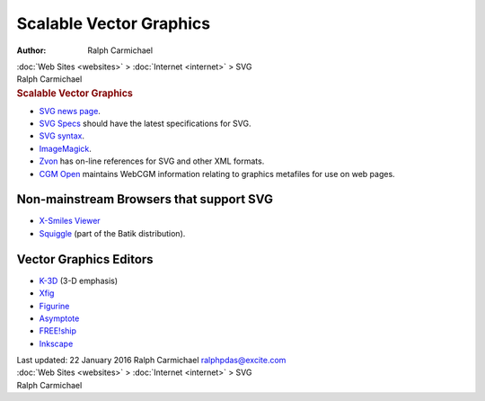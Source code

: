 ========================
Scalable Vector Graphics
========================

:Author: Ralph Carmichael

.. container:: crumb

   :doc:`Web Sites <websites>` > :doc:`Internet <internet>` > SVG

.. container:: newbanner

   Ralph Carmichael  

.. container::
   :name: header

   .. rubric:: Scalable Vector Graphics
      :name: scalable-vector-graphics

-  `SVG news page <http://www.w3.org/Graphics/SVG/>`__.
-  `SVG Specs <http://www.w3.org/TR/SVG/>`__ should have the latest
   specifications for SVG.
-  `SVG syntax <http://www.w3.org/TR/2000/CR-SVG-20000802/>`__.
-  `ImageMagick <http://www.imagemagick.org>`__.
-  `Zvon <http://zvon.org/>`__ has on-line references for SVG and other
   XML formats.
-  `CGM Open <http://www.cgmopen.org>`__ maintains WebCGM information
   relating to graphics metafiles for use on web pages.

Non-mainstream Browsers that support SVG
========================================

-  `X-Smiles Viewer <http://www.x-smiles.org/>`__
-  `Squiggle <http://xml.apache.org/batik/>`__ (part of the Batik
   distribution).

Vector Graphics Editors
=======================

-  `K-3D <http://sourceforge.net/projects/k3d/>`__ (3-D emphasis)
-  `Xfig <http://www.xfig.org>`__
-  `Figurine <http://figurine.sourceforge.net>`__
-  `Asymptote <http://sourceforge.net/projects/asymptote/>`__
-  `FREE!ship <http://sourceforge.net/projects/freeship/>`__
-  `Inkscape <http://sourceforge.net/projects/inkscape/>`__

.. container::
   :name: footer

   Last updated: 22 January 2016
   Ralph Carmichael ralphpdas@excite.com

.. container:: crumb

   :doc:`Web Sites <websites>` > :doc:`Internet <internet>` > SVG

.. container:: newbanner

   Ralph Carmichael  

